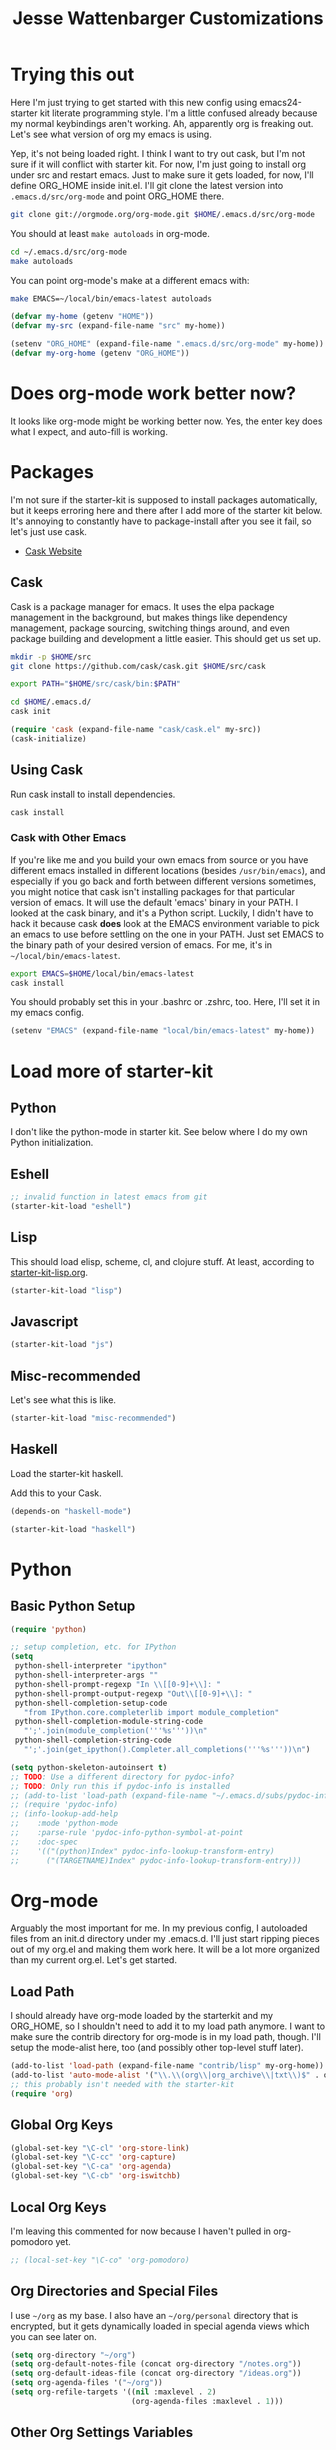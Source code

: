 #+TITLE: Jesse Wattenbarger Customizations
#+OPTIONS: toc:2 num:nil ^:nil

* Trying this out
Here I'm just trying to get started with this new config using
emacs24-starter kit literate programming style.  I'm a little confused
already because my normal keybindings aren't working. Ah, apparently
org is freaking out. Let's see what version of org my emacs is using.

Yep, it's not being loaded right.  I think I want to try out cask, but
I'm not sure if it will conflict with starter kit.  For now, I'm just
going to install org under src and restart emacs.  Just to make sure
it gets loaded, for now, I'll define ORG_HOME inside init.el. I'll git
clone the latest version into =.emacs.d/src/org-mode= and point
ORG_HOME there.

#+BEGIN_SRC sh
git clone git://orgmode.org/org-mode.git $HOME/.emacs.d/src/org-mode
#+END_SRC

You should at least =make autoloads= in org-mode.

#+BEGIN_SRC sh
cd ~/.emacs.d/src/org-mode
make autoloads
#+END_SRC

You can point org-mode's make at a different emacs with:

#+BEGIN_SRC sh
make EMACS=~/local/bin/emacs-latest autoloads
#+END_SRC

#+BEGIN_SRC emacs-lisp
(defvar my-home (getenv "HOME"))
(defvar my-src (expand-file-name "src" my-home))
#+END_SRC

#+BEGIN_SRC emacs-lisp
(setenv "ORG_HOME" (expand-file-name ".emacs.d/src/org-mode" my-home))
(defvar my-org-home (getenv "ORG_HOME"))
#+END_SRC

* Does org-mode work better now?
It looks like org-mode might be working better now. Yes, the enter key
does what I expect, and auto-fill is working.

* Packages
I'm not sure if the starter-kit is supposed to install packages
automatically, but it keeps erroring here and there after I add more
of the starter kit below. It's annoying to constantly have to
package-install after you see it fail, so let's just use cask.
  - [[http://cask.github.io/][Cask Website]]

** Cask
Cask is a package manager for emacs. It uses the elpa package
management in the background, but makes things like dependency
management, package sourcing, switching things around, and even
package building and development a little easier. This should get us
set up.
#+BEGIN_SRC sh
mkdir -p $HOME/src
git clone https://github.com/cask/cask.git $HOME/src/cask
#+END_SRC

#+BEGIN_SRC sh
export PATH="$HOME/src/cask/bin:$PATH"
#+END_SRC

#+BEGIN_SRC sh
cd $HOME/.emacs.d/
cask init
#+END_SRC

#+BEGIN_SRC emacs-lisp
(require 'cask (expand-file-name "cask/cask.el" my-src))
(cask-initialize)
#+END_SRC

** Using Cask
Run cask install to install dependencies.
#+BEGIN_SRC sh
cask install
#+END_SRC

*** Cask with Other Emacs
If you're like me and you build your own emacs from source or you have
different emacs installed in different locations (besides
=/usr/bin/emacs=), and especially if you go back and forth between
different versions sometimes, you might notice that cask isn't
installing packages for that particular version of emacs. It will use
the default 'emacs' binary in your PATH. I looked at the cask binary,
and it's a Python script. Luckily, I didn't have to hack it because
cask *does* look at the EMACS environment variable to pick an emacs to
use before settling on the one in your PATH. Just set EMACS to the
binary path of your desired version of emacs. For me, it's in
=~/local/bin/emacs-latest=.

#+BEGIN_SRC sh
export EMACS=$HOME/local/bin/emacs-latest
cask install
#+END_SRC

You should probably set this in your .bashrc or .zshrc, too. Here,
I'll set it in my emacs config.

#+BEGIN_SRC emacs-lisp
(setenv "EMACS" (expand-file-name "local/bin/emacs-latest" my-home))
#+END_SRC

* Load more of starter-kit
** Python
I don't like the python-mode in starter kit. See below where I do my
own Python initialization.
** Eshell
 #+BEGIN_SRC emacs-lisp
;; invalid function in latest emacs from git
(starter-kit-load "eshell")
 #+END_SRC

** Lisp
This should load elisp, scheme, cl, and clojure stuff.
At least, according to [[file:starter-kit-lisp.org][starter-kit-lisp.org]].
#+BEGIN_SRC emacs-lisp
(starter-kit-load "lisp")
#+END_SRC

** Javascript
#+BEGIN_SRC emacs-lisp
(starter-kit-load "js")
#+END_SRC
** Misc-recommended
Let's see what this is like.
#+BEGIN_SRC emacs-lisp
(starter-kit-load "misc-recommended")
#+END_SRC
** Haskell
Load the starter-kit haskell.

Add this to your Cask.
#+BEGIN_SRC lisp
(depends-on "haskell-mode")
#+END_SRC

#+BEGIN_SRC emacs-lisp
(starter-kit-load "haskell")
#+END_SRC

* Python
** Basic Python Setup
#+BEGIN_SRC emacs-lisp
  (require 'python)

  ;; setup completion, etc. for IPython
  (setq
   python-shell-interpreter "ipython"
   python-shell-interpreter-args ""
   python-shell-prompt-regexp "In \\[[0-9]+\\]: "
   python-shell-prompt-output-regexp "Out\\[[0-9]+\\]: "
   python-shell-completion-setup-code
     "from IPython.core.completerlib import module_completion"
   python-shell-completion-module-string-code
     "';'.join(module_completion('''%s'''))\n"
   python-shell-completion-string-code
     "';'.join(get_ipython().Completer.all_completions('''%s'''))\n")

  (setq python-skeleton-autoinsert t)
  ;; TODO: Use a different directory for pydoc-info?
  ;; TODO: Only run this if pydoc-info is installed
  ;; (add-to-list 'load-path (expand-file-name "~/.emacs.d/subs/pydoc-info"))
  ;; (require 'pydoc-info)
  ;; (info-lookup-add-help
  ;;    :mode 'python-mode
  ;;    :parse-rule 'pydoc-info-python-symbol-at-point
  ;;    :doc-spec
  ;;    '(("(python)Index" pydoc-info-lookup-transform-entry)
  ;;      ("(TARGETNAME)Index" pydoc-info-lookup-transform-entry)))
#+END_SRC

* Org-mode
Arguably the most important for me. In my previous config, I
autoloaded files from an init.d directory under my .emacs.d. I'll just
start ripping pieces out of my org.el and making them work here. It
will be a lot more organized than my current org.el.  Let's get
started.

** Load Path
I should already have org-mode loaded by the starterkit and my
ORG_HOME, so I shouldn't need to add it to my load path anymore. I
want to make sure the contrib directory for org-mode is in my load
path, though. I'll setup the mode-alist here, too (and possibly other
top-level stuff later).
#+BEGIN_SRC emacs-lisp
  (add-to-list 'load-path (expand-file-name "contrib/lisp" my-org-home))
  (add-to-list 'auto-mode-alist '("\\.\\(org\\|org_archive\\|txt\\)$" . org-mode))
  ;; this probably isn't needed with the starter-kit
  (require 'org)
#+END_SRC

** Global Org Keys
#+BEGIN_SRC emacs-lisp
(global-set-key "\C-cl" 'org-store-link)
(global-set-key "\C-cc" 'org-capture)
(global-set-key "\C-ca" 'org-agenda)
(global-set-key "\C-cb" 'org-iswitchb)
#+END_SRC

** Local Org Keys
I'm leaving this commented for now because I haven't pulled in
org-pomodoro yet.
#+BEGIN_SRC emacs-lisp
;; (local-set-key "\C-co" 'org-pomodoro)
#+END_SRC

** Org Directories and Special Files
I use =~/org= as my base. I also have an =~/org/personal= directory
that is encrypted, but it gets dynamically loaded in special agenda
views which you can see later on.
#+BEGIN_SRC emacs-lisp
  (setq org-directory "~/org")
  (setq org-default-notes-file (concat org-directory "/notes.org"))
  (setq org-default-ideas-file (concat org-directory "/ideas.org"))
  (setq org-agenda-files '("~/org"))
  (setq org-refile-targets '((nil :maxlevel . 2)
                             (org-agenda-files :maxlevel . 1)))
#+END_SRC

** Other Org Settings Variables
I won't explain each setting variable right now, but I'll try to group
them all here.
#+BEGIN_SRC emacs-lisp
    (setq org-log-done 'time)
    (setq org-refile-use-outline-path 'file)
    (setq org-refile-allow-creating-parent-nodes 'confirm)
    (setq org-enforce-todo-dependencies t)
    (setq org-enforce-todo-checkbox-dependencies t)
  (setq org-agenda-dim-blocked-tasks t)

  ; Targets complete directly with IDO
  (setq org-outline-path-complete-in-steps nil)

  ; Use IDO for both buffer and file completion and ido-everywhere to t
  (setq org-completion-use-ido t)
  (setq ido-everywhere t)
  (setq ido-max-directory-size 100000)
  (ido-mode (quote both))

  ; Use the current window when visiting files and buffers with ido
  (setq ido-default-file-method 'selected-window)
  (setq ido-default-buffer-method 'selected-window)

  ;; remember clocking between sessions
  (setq org-clock-persist 'history)
  (org-clock-persistence-insinuate)

  ;; logbook drawer and clocking
  (setq org-log-into-drawer t)
  (setq org-clock-into-drawer t)

  ;; archive setup
  (setq org-archive-mark-done nil)
  (setq org-archive-location "%s_archive::* Archived Tasks")

  ;; preserve indentation for babel (makefiles)
  (setq org-src-preserve-indentation t)
#+END_SRC

** Org Hooks
If you didn't know, emacs loves hooks (as most interactive and
programmable software should). You can add hooks for
different modes that enable other modes, set variables, or do anything
at all really. Here is where I setup some hooks for org-modes.

I like abbrev-mode. honestly, I haven't been using auto-fill mode
lately. I'll comment it out for now.

#+BEGIN_SRC emacs-lisp
  (add-hook 'org-mode-hook (lambda () (abbrev-mode t)))
  ;; (add-hook 'org-mode-hook 'auto-fill-mode)
  ;; (add-hook 'org-capture-mode-hook 'auto-fill-mode)
#+END_SRC

** Org Tasks
These can be overrided or appended per-file. But, these are my default
tasks types.
#+BEGIN_SRC emacs-lisp
  ; Setup Tasks
  (setq org-todo-keywords
        (quote (
        (type "NOTE(N)" "IDEA(i)" "|" "DISMISSED")
        (sequence "TODO(t)" "NEXT(n)" "|" "DONE(d)")
        (sequence "WAITING(w@/!)" "HOLD(h@/!)" "|" "CANCELLED(c@/!)" "PHONE")
        )))
  (setq org-todo-keyword-faces
        (quote (("TODO" :foreground "red" :weight bold)
                ("NEXT" :foreground "blue" :weight bold)
                ("DONE" :foreground "forest green" :weight bold)
                ("WAITING" :foreground "orange" :weight bold)
                ("HOLD" :foreground "magenta" :weight bold)
                ("CANCELLED" :foreground "forest green" :weight bold)
                ("PHONE" :foreground "forest green" :weight bold)
                ("NOTE" :foreground "dark slate blue" :weight bold)
                ("IDEA" :foreground "yellow1" :weight bold))))
#+END_SRC
** Capture Templates
These are for quickly capturing stuff from any buffer in emacs. These
are awesome. If you use org-mode, but have never used the capture-mode
stuff, try it out! Mine is fairly basic right now. Notes, Ideas,
Todos, and I added Work Journal and Journal entries because I use
separate journal.org files for writing longer journal-like entries.
#+BEGIN_SRC emacs-lisp
;; capture templates
(setq org-capture-templates
      '(("t" "Todo" entry (file org-default-notes-file)
        "* TODO %?\n%U\n%a\n" :clock-in t :clock-resume t)
        ("n" "Note" entry (file org-default-notes-file)
         "* NOTE %? %^G\n%U\n  %i\n  %a\n")
        ("i" "Idea" entry (file org-default-ideas-file)
         "* IDEA %?\n%U\n%a\n" :clock-in t :clock-resume t)
        ("J" "Work Journal" entry
         (file+datetree (concat org-directory "/journal.org"))
         "* %?\nEntered on %U\n  %i\n  %a")
        ("j" "Personal Journal" entry
         (file+datetree (concat org-directory "/personal/journal.org"))
         "* %?\nEntered on %U\n  %i\n  %a")
        ("x" "X selection" entry (file org-default-notes-file)
         "* %? \n%U\n  %i\n  %x\n")))
#+END_SRC

** Agendas
I like most of the default agenda commands, but since I want to keep
separate agendas for work and personal stuff, I just use hooks to bind
resetting the =org-agenda-files= variable before building my
agendas. Yes, I love you org-mode, I love you lisp, and I love you
emacs.
#+BEGIN_SRC emacs-lisp
(setq org-agenda-custom-commands
      '(("P" "Personal agenda"
         agenda "Personal" ((org-agenda-files '("~/org/personal"))))
        ("A" "Agenda for everything"
          agenda "Everything"
          ((org-agenda-files '("~/org" "~/org/personal"))))))
#+END_SRC

** Babel
Here are a few config items for Babel, code blocks and literate
programming. I'm sure this section will get bigger as I'm getting
really into LP lately. It's one reason why I'm getting down with this
emacs24-starter-kit joint.
#+BEGIN_SRC emacs-lisp
  ;; stuff for code blocks
  (setq org-src-fontify-natively t)
  (setq org-src-tab-acts-natively t)
  (setq org-src-preserve-indentation t)

  ;; load languages with babel
  (custom-set-variables
   '(org-babel-load-languages (quote ((emacs-lisp . t)
                                      (R . t)
                                      (python . t)
                                      (sh . t)
                                      (makefile . t))))
   '(org-confirm-babel-evaluate nil))
#+END_SRC

** Custom Org Functions
*** Org Archiving
I stole this from (TODO: insert ref). He has a great setup, and his
literate org guide is an excellent way to get started with org-mode.
#+BEGIN_SRC emacs-lisp
(defun bh/skip-non-archivable-tasks ()
  "Skip trees that are not available for archiving"
  (save-restriction
    (widen)
    ;; Consider only tasks with done todo headings as archivable candidates
    (let ((next-headline (save-excursion (or (outline-next-heading) (point-max))))
          (subtree-end (save-excursion (org-end-of-subtree t))))
      (if (member (org-get-todo-state) org-todo-keywords-1)
          (if (member (org-get-todo-state) org-done-keywords)
              (let* ((daynr (string-to-int (format-time-string "%d" (current-time))))
                     (a-month-ago (* 60 60 24 (+ daynr 1)))
                     (last-month (format-time-string "%Y-%m-" (time-subtract (current-time) (seconds-to-time a-month-ago))))
                     (this-month (format-time-string "%Y-%m-" (current-time)))
                     (subtree-is-current (save-excursion
                                           (forward-line 1)
                                           (and (< (point) subtree-end)
                                                (re-search-forward (concat last-month "\\|" this-month) subtree-end t)))))
                (if subtree-is-current
                    subtree-end ; Has a date in this month or last month, skip it
                  nil))  ; available to archive
            (or subtree-end (point-max)))
        next-headline))))
#+END_SRC
*** Publishing
TODO: I'm leaving out my publishing functions for now because they
have a lot of content-specific stuff and project names that I'd rather
not reveal. I'll figure out a way to include some of the generic
publishing functions later, and I keep meaning to dabble with
org-encrypt functions at some point, anyway.
*** Pomodoro
TODO: Leaving Pomodoro functions out for now. I need to pull in those dependencies.

* Markdown
Add this to your Cask.
#+BEGIN_SRC lisp
(depends-on "markdown-mode")
#+END_SRC

* Defaults
Some better defaults. I'm not sure if starter-kit loads these or not yet.
#+BEGIN_SRC emacs-lisp
  (progn
    (ido-mode t)
    (setq ido-enable-flex-matching t)

    (menu-bar-mode -1)
    (when (fboundp 'tool-bar-mode)
      (tool-bar-mode -1))
    (when (fboundp 'scroll-bar-mode)
      (scroll-bar-mode -1))

    (require 'uniquify)
    (setq uniquify-buffer-name-style 'forward)

    (require 'saveplace)
    (setq-default save-place t)

    (global-set-key (kbd "M-/") 'hippie-expand)
    (global-set-key (kbd "C-x C-b") 'ibuffer)

    (global-set-key (kbd "C-s") 'isearch-forward-regexp)
    (global-set-key (kbd "C-r") 'isearch-backward-regexp)
    (global-set-key (kbd "C-M-s") 'isearch-forward)
    (global-set-key (kbd "C-M-r") 'isearch-backward)

    (setq tramp-copy-size-limit 1000000)

    ;; TODO: should probably move this to a different section.
    (setq smex-save-file (concat user-emacs-directory ".smex-items"))
    (smex-initialize)
    (global-set-key (kbd "M-x") 'smex)
    (global-set-key (kbd "M-X") 'smex-major-mode-commands)
    ;; This is your old M-x.
    (global-set-key (kbd "C-c C-c M-x") 'execute-extended-command)

    (show-paren-mode 1)
    (setq-default indent-tabs-mode nil)
    (setq x-select-enable-clipboard t
          x-select-enable-primary t
          save-interprogram-paste-before-kill t
          apropos-do-all t
          mouse-yank-at-point t
          save-place-file (concat user-emacs-directory "places")
          backup-directory-alist `(("." . ,(concat user-emacs-directory
                                                   "backups")))))
#+END_SRC
* Hooks
There are some dependencies here. You might need to add some packages
to Cask.
#+BEGIN_SRC emacs-lisp
(add-hook 'prog-mode-hook (defun pnh-add-watchwords ()
                            (font-lock-add-keywords
                             nil `(("\\<\\(FIX\\(ME\\)?\\|TODO\\)"
                                    1 font-lock-warning-face t)))))

(add-hook 'prog-mode-hook 'whitespace-mode)
(add-hook 'prog-mode-hook 'idle-highlight-mode)
(add-hook 'prog-mode-hook 'hl-line-mode)
(add-hook 'prog-mode-hook 'rainbow-delimiters-mode)

;; TODO: only turn this on for some programming modes. It keeps messing up makefiles.
(add-hook 'before-save-hook 'whitespace-cleanup)
(add-hook 'make-file-mode-hook 'indent-tabs-mode)
;; (add-hook 'before-save-hook 'delete-trailing-whitespace)

(add-hook 'emacs-lisp-mode-hook 'paredit-mode)
(add-hook 'emacs-lisp-mode-hook 'turn-on-eldoc-mode)
#+END_SRC
* UI
I like a blinky cursor. I like a bigger fringe. Let's make sure we get
maximum font-lock-decoration.
#+BEGIN_SRC emacs-lisp
(blink-cursor-mode)
(if (fboundp 'fringe-mode)
    (fringe-mode 10))

(global-font-lock-mode 1)
(setq font-lock-maximum-decoration t)
#+END_SRC

* Paths
Customize exec paths here in case your shell doesn't do it. If I rely
on programs run from elisp, I want to make sure that they're in my
=PATH=.

#+BEGIN_SRC emacs-lisp
;; setup any extra PATH stuff here for execution
(setenv "PATH" (concat "/usr/local/bin:" (getenv "PATH")))
(setq exec-path
      '(
        "/bin"
        "/usr/local/bin"
        "/usr/bin"
        "~/local/bin"
        (getenv "PATH")
        ))
#+END_SRC

* Themes
Add our themes directories that are outside of starter-kit, and may be
outside of melpa. Load a custom theme that you like here, too.
I'll start adding git submodules here, too.
#+BEGIN_SRC sh
mkdir -p $HOME/.emacs.d/subs
cd $HOME/.emacs
git submodule add https://github.com/neil477/base16-emacs.git subs/base16
#+END_SRC

I'm using solarized more than base16 again lately. Add this to your Cask:
#+BEGIN_SRC lisp
(depends-on "solarized-theme")
#+END_SRC

Or run =M-x= =package-install= =solarized-theme=.

#+BEGIN_SRC emacs-lisp
(load-theme 'solarized-dark t)
#+END_SRC

Try the base16 themes with =M-x= =load-theme= =base16-default=, etc.

* Fonts
I go through different fonts depending on my mood. Lately, I really
like =Meslo= fonts. You probably don't have this installed by default.
TODO: Give instructions on installing Meslo.
#+BEGIN_SRC emacs-lisp
(set-frame-font "Meslo LG M DZ" t)
#+END_SRC
Otherwise, I like using =terminus= a lot. If you're on a Debian-based
distro, you can probably get it with:
#+BEGIN_SRC sh
aptitude install xfonts-terminus
#+END_SRC

* UTF-8 Fun
These are just some fun unicode characters I found on github late one
night.
#+BEGIN_SRC emacs-lisp
(defun disapproval () (interactive) (insert "ಠ_ಠ"))
(defun eyeroll () (interactive) (insert "◔_◔"))
(defun tables () (interactive) (insert "（╯°□°）╯︵ ┻━┻"))
(defun mu () (interactive) (insert "無"))
(defun rectification () (interactive) (insert "正名"))
#+END_SRC

* IDO Setup
I've spread some ido setup around this file, and I should put it all
together at one point. Some of these are really important to me,
especially the vertical ido results.
#+BEGIN_SRC emacs-lisp
;; Display ido results vertically, rather than horizontally
(setq ido-decorations '("\n-> " "" "\n " "\n ..." "[" "]"
                        " [No match]" " [Matched]" " [Not readable]"
                        " [Too big]" " [Confirm]"))

(add-hook 'ido-minibuffer-setup-hook
          (defun ido-disable-line-truncation ()
            (set (make-local-variable 'truncate-lines) nil)))

(defun jf-ido-define-keys () ;; C-n/p is more intuitive in vertical layout
  (define-key ido-completion-map (kbd "C-n") 'ido-next-match)
  (define-key ido-completion-map (kbd "C-p") 'ido-prev-match))

(add-hook 'ido-setup-hook 'jf-ido-define-keys)
#+END_SRC

* Fancy keys
Let's get an undo tree, some ace-jump-mode and some key-chords going.
You might want to add these to your Cask:
#+BEGIN_SRC lisp
(depends-on "undo-tree")
(depends-on "ace-jump-mode")
(depends-on "key-chord")
#+END_SRC

#+BEGIN_SRC emacs-lisp
(require 'undo-tree)
(global-undo-tree-mode)

(require 'ace-jump-mode)
(define-key global-map (kbd "C-c SPC") 'ace-jump-mode)
(define-key global-map (kbd "C-x SPC") 'ace-jump-mode-pop-mark)

(require 'key-chord)
(key-chord-define-global "jj" 'ace-jump-word-mode)
;;(key-chord-define-global "jl" 'ace-jump-line-mode)
;;(key-chord-define-global "jk" 'ace-jump-char-mode)
;;(key-chord-define-global "kk" 'just-one-space)
;;(key-chord-define-global "KK" 'delete-horizontal-space)
(key-chord-define-global "JJ" 'prelude-switch-to-previous-buffer)
(key-chord-define-global "uu" 'undo-tree-visualize)
(key-chord-mode 1)
#+END_SRC

